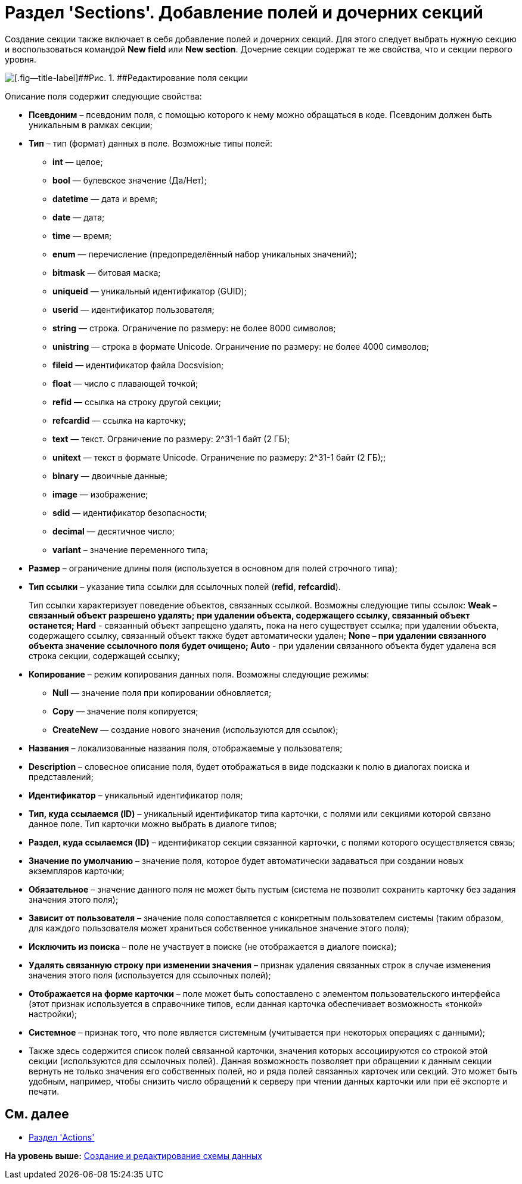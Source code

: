 = Раздел 'Sections'. Добавление полей и дочерних секций

Создание секции также включает в себя добавление полей и дочерних секций. Для этого следует выбрать нужную секцию и воспользоваться командой [.ph .uicontrol]*New field* или [.ph .uicontrol]*New section*. Дочерние секции содержат те же свойства, что и секции первого уровня.

image::img/dev_card_10.png[[.fig--title-label]##Рис. 1. ##Редактирование поля секции]

Описание поля содержит следующие свойства:

* [.ph .uicontrol]*Псевдоним* – псевдоним поля, с помощью которого к нему можно обращаться в коде. Псевдоним должен быть уникальным в рамках секции;
* [.ph .uicontrol]*Тип* – тип (формат) данных в поле. Возможные типы полей:
** *int* — целое;
** *bool* — булевское значение (Да/Нет);
** *datetime* — дата и время;
** *date* — дата;
** *time* — время;
** *enum* — перечисление (предопределённый набор уникальных значений);
** *bitmask* — битовая маска;
** *uniqueid* — уникальный идентификатор (GUID);
** *userid* — идентификатор пользователя;
** *string* — строка. Ограничение по размеру: не более 8000 символов;
** *unistring* — строка в формате Unicode. Ограничение по размеру: не более 4000 символов;
** *fileid* — идентификатор файла Docsvision;
** *float* — число с плавающей точкой;
** *refid* — ссылка на строку другой секции;
** *refcardid* — ссылка на карточку;
** *text* — текст. Ограничение по размеру: 2^31-1 байт (2 ГБ);
** *unitext* — текст в формате Unicode. Ограничение по размеру: 2^31-1 байт (2 ГБ);;
** *binary* — двоичные данные;
** *image* — изображение;
** *sdid* — идентификатор безопасности;
** *decimal* — десятичное число;
** *variant* – значение переменного типа;
* [.ph .uicontrol]*Размер* – ограничение длины поля (используется в основном для полей строчного типа);
* [.ph .uicontrol]*Тип ссылки* – указание типа ссылки для ссылочных полей ([.keyword]*refid*, [.keyword]*refcardid*).
+
Тип ссылки характеризует поведение объектов, связанных ссылкой. Возможны следующие типы ссылок:
** *Weak* – связанный объект разрешено удалять; при удалении объекта, содержащего ссылку, связанный объект останется;
** *Hard* - связанный объект запрещено удалять, пока на него существует ссылка; при удалении объекта, содержащего ссылку, связанный объект также будет автоматически удален;
** *None* – при удалении связанного объекта значение ссылочного поля будет очищено;
** *Auto* - при удалении связанного объекта будет удалена вся строка секции, содержащей ссылку;
* [.ph .uicontrol]*Копирование* – режим копирования данных поля. Возможны следующие режимы:
** *Null* — значение поля при копировании обновляется;
** *Copy* — значение поля копируется;
** *CreateNew* — создание нового значения (используются для ссылок);
* [.ph .uicontrol]*Названия* – локализованные названия поля, отображаемые у пользователя;
* [.ph .uicontrol]*Description* – словесное описание поля, будет отображаться в виде подсказки к полю в диалогах поиска и представлений;
* [.ph .uicontrol]*Идентификатор* – уникальный идентификатор поля;
* [.ph .uicontrol]*Тип, куда ссылаемся (ID)* – уникальный идентификатор типа карточки, с полями или секциями которой связано данное поле. Тип карточки можно выбрать в диалоге типов;
* [.ph .uicontrol]*Раздел, куда ссылаемся (ID)* – идентификатор секции связанной карточки, с полями которого осуществляется связь;
* [.ph .uicontrol]*Значение по умолчанию* – значение поля, которое будет автоматически задаваться при создании новых экземпляров карточки;
* [.ph .uicontrol]*Обязательное* – значение данного поля не может быть пустым (система не позволит сохранить карточку без задания значения этого поля);
* [.ph .uicontrol]*Зависит от пользователя* – значение поля сопоставляется с конкретным пользователем системы (таким образом, для каждого пользователя может храниться собственное уникальное значение этого поля);
* [.ph .uicontrol]*Исключить из поиска* – поле не участвует в поиске (не отображается в диалоге поиска);
* [.ph .uicontrol]*Удалять связанную строку при изменении значения* – признак удаления связанных строк в случае изменения значения этого поля (используется для ссылочных полей);
* [.ph .uicontrol]*Отображается на форме карточки* – поле может быть сопоставлено с элементом пользовательского интерфейса (этот признак используется в справочнике типов, если данная карточка обеспечивает возможность «тонкой» настройки);
* [.ph .uicontrol]*Системное* – признак того, что поле является системным (учитывается при некоторых операциях с данными);
* Также здесь содержится список полей связанной карточки, значения которых ассоциируются со строкой этой секции (используются для ссылочных полей). Данная возможность позволяет при обращении к данным секции вернуть не только значения его собственных полей, но и ряда полей связанных карточек или секций. Это может быть удобным, например, чтобы снизить число обращений к серверу при чтении данных карточки или при её экспорте и печати.

== См. далее

* xref:CardsDevDataSchemeSecActions.adoc[Раздел 'Actions']

*На уровень выше:* xref:../pages/CardsDevDataSchemeCreate.adoc[Создание и редактирование схемы данных]
